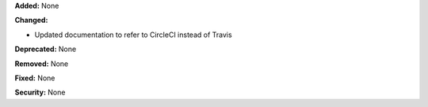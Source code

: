 **Added:** None

**Changed:** 

* Updated documentation to refer to CircleCI instead of Travis

**Deprecated:** None

**Removed:** None

**Fixed:** None

**Security:** None
